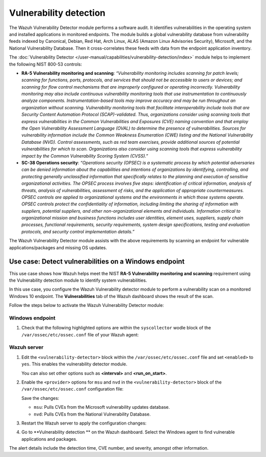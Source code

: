 .. Copyright (C) 2015, Wazuh, Inc.

.. meta::
  :description: The Wazuh Vulnerability Detector module performs a software audit of monitored endpoints. Learn more about it in this section of the documentation.

Vulnerability detection
=======================

The Wazuh Vulnerability Detector module performs a software audit. It identifies vulnerabilities in the operating system and installed applications in monitored endpoints. The module builds a global vulnerability database from vulnerability feeds indexed by Canonical, Debian, Red Hat, Arch Linux, ALAS (Amazon Linux Advisories Security), Microsoft, and the National Vulnerability Database. Then it cross-correlates these feeds with data from the endpoint application inventory. 

The :doc:`Vulnerability Detector </user-manual/capabilities/vulnerability-detection/index>` module helps to implement the following NIST 800-53 controls:

- **RA-5 Vulnerability monitoring and scanning**: *“Vulnerability monitoring includes scanning for patch levels; scanning for functions, ports, protocols, and services that should not be accessible to users or devices; and scanning for flow control mechanisms that are improperly configured or operating incorrectly. Vulnerability monitoring may also include continuous vulnerability monitoring tools that use instrumentation to continuously analyze components. Instrumentation-based tools may improve accuracy and may be run throughout an organization without scanning. Vulnerability monitoring tools that facilitate interoperability include tools that are Security Content Automation Protocol (SCAP)-validated. Thus, organizations consider using scanning tools that express vulnerabilities in the Common Vulnerabilities and Exposures (CVE) naming convention and that employ the Open Vulnerability Assessment Language (OVAL) to determine the presence of vulnerabilities. Sources for vulnerability information include the Common Weakness Enumeration (CWE) listing and the National Vulnerability Database (NVD). Control assessments, such as red team exercises, provide additional sources of potential vulnerabilities for which to scan. Organizations also consider using scanning tools that express vulnerability impact by the Common Vulnerability Scoring System (CVSS).”*

- **SC-38 Operations security**: *“Operations security (OPSEC) is a systematic process by which potential adversaries can be denied information about the capabilities and intentions of organizations by identifying, controlling, and protecting generally unclassified information that specifically relates to the planning and execution of sensitive organizational activities. The OPSEC process involves five steps: identification of critical information, analysis of threats, analysis of vulnerabilities, assessment of risks, and the application of appropriate countermeasures. OPSEC controls are applied to organizational systems and the environments in which those systems operate. OPSEC controls protect the confidentiality of information, including limiting the sharing of information with suppliers, potential suppliers, and other non-organizational elements and individuals. Information critical to organizational mission and business functions includes user identities, element uses, suppliers, supply chain processes, functional requirements, security requirements, system design specifications, testing and evaluation protocols, and security control implementation details.”*

The Wazuh Vulnerability Detector module assists with the above requirements by scanning an endpoint for vulnerable applications/packages and missing OS updates.

Use case: Detect vulnerabilities on a Windows endpoint
------------------------------------------------------

This use case shows how Wazuh helps meet the NIST **RA-5 Vulnerability monitoring and scanning** requirement using the Vulnerability detection module to identify system vulnerabilities.

In this use case, you configure the Wazuh Vulnerability detector module to perform a vulnerability scan on a monitored Windows 10 endpoint. The **Vulnerabilities** tab of the Wazuh dashboard shows the result of the scan. 

Follow the steps below to activate the Wazuh Vulnerability Detector module:

Windows endpoint
^^^^^^^^^^^^^^^^

#. Check that the following highlighted options are within the ``syscollector`` wodle block of the ``/var/ossec/etc/ossec.conf`` file of your Wazuh agent:

   .. code-block:: xml
      :emphasize-lines: 3,6,7,9,11

      <!-- System inventory -->
      <wodle name="syscollector">
         <disabled>no</disabled>
         <interval>1h</interval>
         <scan_on_start>yes</scan_on_start>
         <hardware>yes</hardware>
         <os>yes</os>
         <network>yes</network>
         <packages>yes</packages>
         <ports all="no">yes</ports>
         <processes>yes</processes>
      
         <!-- Database synchronization settings -->
         <synchronization>
            <max_eps>10</max_eps>
         </synchronization>
      </wodle>

Wazuh server
^^^^^^^^^^^^

#. Edit the ``<vulnerability-detector>`` block within the ``/var/ossec/etc/ossec.conf`` file and set ``<enabled>`` to ``yes``. This enables the vulnerability detector module.

   .. code-block:: xml   
      :emphasize-lines: 2

      <vulnerability-detector>
         <enabled>yes</enabled>
         <interval>5m</interval>
         <min_full_scan_interval>6h</min_full_scan_interval>
         <run_on_start>yes</run_on_start>

      </vulnerability-detector>

   You can also set other options such as **<interval>** and **<run_on_start>**.

#. Enable the ``<provider>`` options for ``msu`` and ``nvd`` in the ``<vulnerability-detector>`` block of the ``/var/ossec/etc/ossec.conf`` configuration file:

   .. code-block:: xml   
      :emphasize-lines: 3,10   

      <!-- Windows OS vulnerabilities -->
        <provider name="msu">
          <enabled>yes</enabled>
          <update_interval>1h</update_interval>
        </provider>


          <!-- Aggregate vulnerabilities -->
          <provider name="nvd">
            <enabled>yes</enabled>
            <update_interval>1h</update_interval>
          </provider>

   Save the changes:

   - ``msu``: Pulls CVEs from the Microsoft vulnerability updates database.
   - ``nvd``: Pulls CVEs from the National Vulnerability Database.

#. Restart the Wazuh server to apply the configuration changes:

   .. include:: /_templates/common/restart_manager.rst

#. Go to  **Vulnerability detection ** on the Wazuh dashboard. Select the Windows agent to find vulnerable applications and packages.

   .. thumbnail:: /images/compliance/nist/modules-vulnerabilities.png    
      :title: Modules > Vulnerabilities
      :alt: Modules > Vulnerabilities
      :align: center
      :width: 80%

The alert details include the detection time, CVE number, and severity, amongst other information.
